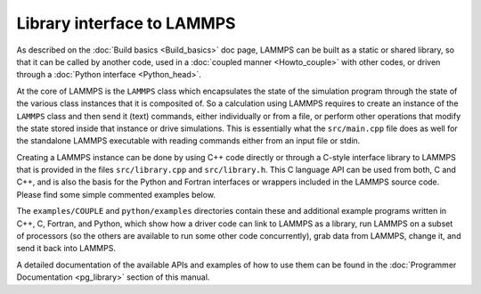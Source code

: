 Library interface to LAMMPS
===========================

As described on the :doc:`Build basics <Build_basics>` doc page, LAMMPS
can be built as a static or shared library, so that it can be called by
another code, used in a :doc:`coupled manner <Howto_couple>` with other
codes, or driven through a :doc:`Python interface <Python_head>`.

At the core of LAMMPS is the ``LAMMPS`` class which encapsulates the
state of the simulation program through the state of the various class
instances that it is composited of.  So a calculation using LAMMPS
requires to create an instance of the ``LAMMPS`` class and then send it
(text) commands, either individually or from a file, or perform other
operations that modify the state stored inside that instance or drive
simulations.  This is essentially what the ``src/main.cpp`` file does
as well for the standalone LAMMPS executable with reading commands
either from an input file or stdin.

Creating a LAMMPS instance can be done by using C++ code directly or
through a C-style interface library to LAMMPS that is provided in the
files ``src/library.cpp`` and ``src/library.h``.  This C language API
can be used from both, C and C++, and is also the basis for the Python
and Fortran interfaces or wrappers included in the LAMMPS source code.
Please find some simple commented examples below.

The ``examples/COUPLE`` and ``python/examples`` directories contain
these and additional example programs written in C++, C, Fortran,
and Python, which show how a driver code can link to LAMMPS as a
library, run LAMMPS on a subset of processors (so the others are
available to run some other code concurrently), grab data from
LAMMPS, change it, and send it back into LAMMPS.

A detailed documentation of the available APIs and examples of how to
use them can be found in the :doc:`Programmer Documentation
<pg_library>` section of this manual.
